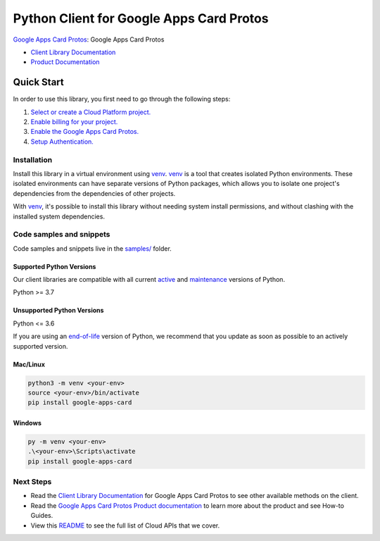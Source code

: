 Python Client for Google Apps Card Protos
=========================================

|preview| |pypi| |versions|

`Google Apps Card Protos`_: Google Apps Card Protos

- `Client Library Documentation`_
- `Product Documentation`_

.. |preview| image:: https://img.shields.io/badge/support-preview-orange.svg
   :target: https://github.com/googleapis/google-cloud-python/blob/main/README.rst#stability-levels
.. |pypi| image:: https://img.shields.io/pypi/v/google-apps-card.svg
   :target: https://pypi.org/project/google-apps-card/
.. |versions| image:: https://img.shields.io/pypi/pyversions/google-apps-card.svg
   :target: https://pypi.org/project/google-apps-card/
.. _Google Apps Card Protos: https://developers.google.com/chat
.. _Client Library Documentation: https://googleapis.dev/python/google-apps-card/latest
.. _Product Documentation:  https://developers.google.com/chat

Quick Start
-----------

In order to use this library, you first need to go through the following steps:

1. `Select or create a Cloud Platform project.`_
2. `Enable billing for your project.`_
3. `Enable the Google Apps Card Protos.`_
4. `Setup Authentication.`_

.. _Select or create a Cloud Platform project.: https://console.cloud.google.com/project
.. _Enable billing for your project.: https://cloud.google.com/billing/docs/how-to/modify-project#enable_billing_for_a_project
.. _Enable the Google Apps Card Protos.:  https://developers.google.com/chat
.. _Setup Authentication.: https://googleapis.dev/python/google-api-core/latest/auth.html

Installation
~~~~~~~~~~~~

Install this library in a virtual environment using `venv`_. `venv`_ is a tool that
creates isolated Python environments. These isolated environments can have separate
versions of Python packages, which allows you to isolate one project's dependencies
from the dependencies of other projects.

With `venv`_, it's possible to install this library without needing system
install permissions, and without clashing with the installed system
dependencies.

.. _`venv`: https://docs.python.org/3/library/venv.html


Code samples and snippets
~~~~~~~~~~~~~~~~~~~~~~~~~

Code samples and snippets live in the `samples/`_ folder.

.. _samples/: https://github.com/googleapis/google-cloud-python/tree/main/packages/google-apps-card/samples


Supported Python Versions
^^^^^^^^^^^^^^^^^^^^^^^^^
Our client libraries are compatible with all current `active`_ and `maintenance`_ versions of
Python.

Python >= 3.7

.. _active: https://devguide.python.org/devcycle/#in-development-main-branch
.. _maintenance: https://devguide.python.org/devcycle/#maintenance-branches

Unsupported Python Versions
^^^^^^^^^^^^^^^^^^^^^^^^^^^
Python <= 3.6

If you are using an `end-of-life`_
version of Python, we recommend that you update as soon as possible to an actively supported version.

.. _end-of-life: https://devguide.python.org/devcycle/#end-of-life-branches

Mac/Linux
^^^^^^^^^

.. code-block:: console

    python3 -m venv <your-env>
    source <your-env>/bin/activate
    pip install google-apps-card


Windows
^^^^^^^

.. code-block:: console

    py -m venv <your-env>
    .\<your-env>\Scripts\activate
    pip install google-apps-card

Next Steps
~~~~~~~~~~

-  Read the `Client Library Documentation`_ for Google Apps Card Protos
   to see other available methods on the client.
-  Read the `Google Apps Card Protos Product documentation`_ to learn
   more about the product and see How-to Guides.
-  View this `README`_ to see the full list of Cloud
   APIs that we cover.

.. _Google Apps Card Protos Product documentation:  https://developers.google.com/chat
.. _README: https://github.com/googleapis/google-cloud-python/blob/main/README.rst

